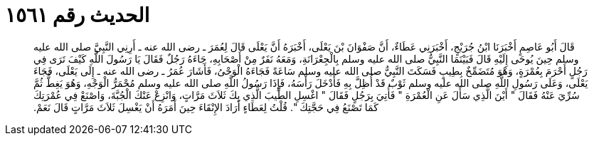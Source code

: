 
= الحديث رقم ١٥٦١

[quote.hadith]
قَالَ أَبُو عَاصِمٍ أَخْبَرَنَا ابْنُ جُرَيْجٍ، أَخْبَرَنِي عَطَاءٌ، أَنَّ صَفْوَانَ بْنَ يَعْلَى، أَخْبَرَهُ أَنَّ يَعْلَى قَالَ لِعُمَرَ ـ رضى الله عنه ـ أَرِنِي النَّبِيَّ صلى الله عليه وسلم حِينَ يُوحَى إِلَيْهِ قَالَ فَبَيْنَمَا النَّبِيُّ صلى الله عليه وسلم بِالْجِعْرَانَةِ، وَمَعَهُ نَفَرٌ مِنْ أَصْحَابِهِ، جَاءَهُ رَجُلٌ فَقَالَ يَا رَسُولَ اللَّهِ كَيْفَ تَرَى فِي رَجُلٍ أَحْرَمَ بِعُمْرَةٍ، وَهْوَ مُتَضَمِّخٌ بِطِيبٍ فَسَكَتَ النَّبِيُّ صلى الله عليه وسلم سَاعَةً فَجَاءَهُ الْوَحْىُ، فَأَشَارَ عُمَرُ ـ رضى الله عنه ـ إِلَى يَعْلَى، فَجَاءَ يَعْلَى، وَعَلَى رَسُولِ اللَّهِ صلى الله عليه وسلم ثَوْبٌ قَدْ أُظِلَّ بِهِ فَأَدْخَلَ رَأْسَهُ، فَإِذَا رَسُولُ اللَّهِ صلى الله عليه وسلم مُحْمَرُّ الْوَجْهِ، وَهُوَ يَغِطُّ ثُمَّ سُرِّيَ عَنْهُ فَقَالَ ‏"‏ أَيْنَ الَّذِي سَأَلَ عَنِ الْعُمْرَةِ ‏"‏ فَأُتِيَ بِرَجُلٍ فَقَالَ ‏"‏ اغْسِلِ الطِّيبَ الَّذِي بِكَ ثَلاَثَ مَرَّاتٍ، وَانْزِعْ عَنْكَ الْجُبَّةَ، وَاصْنَعْ فِي عُمْرَتِكَ كَمَا تَصْنَعُ فِي حَجَّتِكَ ‏"‏‏.‏ قُلْتُ لِعَطَاءٍ أَرَادَ الإِنْقَاءَ حِينَ أَمَرَهُ أَنْ يَغْسِلَ ثَلاَثَ مَرَّاتٍ قَالَ نَعَمْ‏.‏